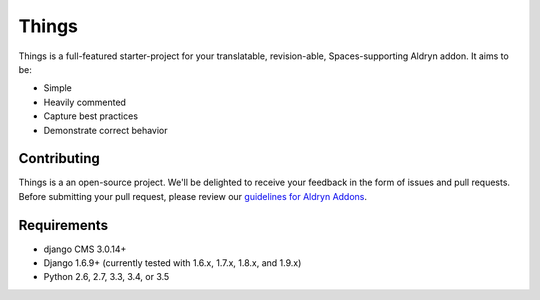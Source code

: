 ######
Things
######

|Build_Status| |Coverage_Status| |Code_Climate|


Things is a full-featured starter-project for your translatable, revision-able,
Spaces-supporting Aldryn addon. It aims to be:

* Simple
* Heavily commented
* Capture best practices
* Demonstrate correct behavior

************
Contributing
************

Things is a an open-source project. We'll be delighted to receive your
feedback in the form of issues and pull requests. Before submitting your pull
request, please review our
`guidelines for Aldryn Addons <http://docs.aldryn.com/en/latest/reference/addons/index.html>`_.


************
Requirements
************

* django CMS 3.0.14+
* Django 1.6.9+ (currently tested with 1.6.x, 1.7.x, 1.8.x, and 1.9.x)
* Python 2.6, 2.7, 3.3, 3.4, or 3.5


.. disabled |PyPI_Version| image:: https://badge.fury.io/py/aldryn-things.svg
    :target: http://badge.fury.io/py/aldryn-things
.. |Build_Status| image:: https://travis-ci.org/aldryn/things.svg?branch=master
    :target: https://travis-ci.org/aldryn/things
.. |Coverage_Status| image:: https://coveralls.io/repos/github/aldryn/things/badge.svg?branch=master
    :target: https://coveralls.io/github/aldryn/things?branch=master
.. |Code_Climate| image:: https://d3s6mut3hikguw.cloudfront.net/repos/55ccef08e30ba0100400057b/badges/900dd9777c671cfd6cce/gpa.svg
   :target: https://codeclimate.com/repos/55ccef08e30ba0100400057b/badges
   :alt: Code Climate
.. disabled |Browser_Matrix| image:: https://saucelabs.com/browser-matrix/aldryn-jobs.svg
   :target: https://saucelabs.com/u/aldryn-jobs
.. disabled |Requires_IO| image:: https://requires.io/github/aldryn/things/requirements.svg?branch=master
   :target: https://requires.io/github/aldryn/things/requirements/?branch=master
   :alt: Requirements Status

